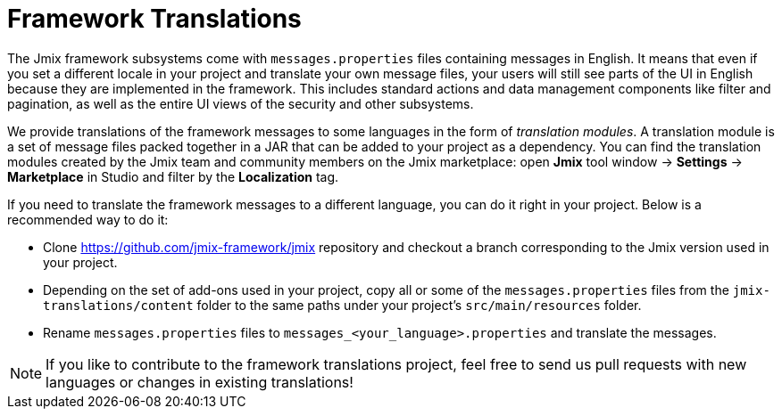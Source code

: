 = Framework Translations

The Jmix framework subsystems come with `messages.properties` files containing messages in English. It means that even if you set a different locale in your project and translate your own message files, your users will still see parts of the UI in English because they are implemented in the framework. This includes standard actions and data management components like filter and pagination, as well as the entire UI views of the security and other subsystems.

We provide translations of the framework messages to some languages in the form of _translation modules_. A translation module is a set of message files packed together in a JAR that can be added to your project as a dependency. You can find the translation modules created by the Jmix team and community members on the Jmix marketplace: open *Jmix* tool window -> *Settings* -> *Marketplace* in Studio and filter by the *Localization* tag.

If you need to translate the framework messages to a different language, you can do it right in your project. Below is a recommended way to do it:

* Clone https://github.com/jmix-framework/jmix[https://github.com/jmix-framework/jmix^] repository and checkout a branch corresponding to the Jmix version used in your project.

* Depending on the set of add-ons used in your project, copy all or some of the `messages.properties` files from the `jmix-translations/content` folder to the same paths under your project's `src/main/resources` folder.
* Rename `messages.properties` files to `messages_<your_language>.properties` and translate the messages.

NOTE: If you like to contribute to the framework translations project, feel free to send us pull requests with new languages or changes in existing translations!
